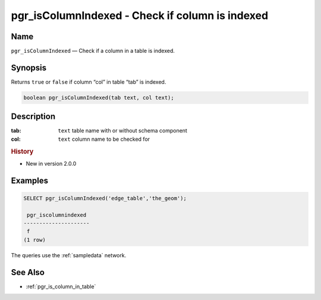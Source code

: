 .. 
   ****************************************************************************
    pgRouting Manual
    Copyright(c) pgRouting Contributors

    This documentation is licensed under a Creative Commons Attribution-Share  
    Alike 3.0 License: http://creativecommons.org/licenses/by-sa/3.0/
   ****************************************************************************

.. _pgr_is_column_indexed:

pgr_isColumnIndexed - Check if column is indexed
===============================================================================

.. index:: 
	single: pgr_isColumnIndexed(text,text)
	module: common

Name
-------------------------------------------------------------------------------

``pgr_isColumnIndexed`` — Check if a column in a table is indexed.


Synopsis
-------------------------------------------------------------------------------

Returns ``true`` or ``false`` if column “col” in table “tab” is indexed.

.. code-block:: sql

	boolean pgr_isColumnIndexed(tab text, col text);


Description
-------------------------------------------------------------------------------

:tab: ``text`` table name with or without schema component
:col: ``text`` column name to be checked for


.. rubric:: History

* New in version 2.0.0


Examples
-------------------------------------------------------------------------------

.. code-block:: sql

    SELECT pgr_isColumnIndexed('edge_table','the_geom');

     pgr_iscolumnindexed 
    ---------------------
     f
    (1 row)

The queries use the :ref:`sampledata` network.


See Also
-------------------------------------------------------------------------------

* :ref:`pgr_is_column_in_table`
